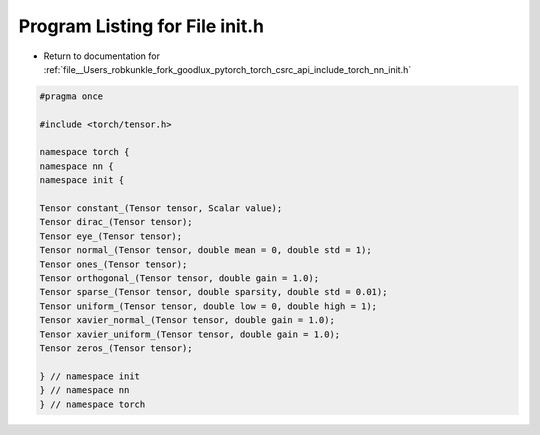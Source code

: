 
.. _program_listing_file__Users_robkunkle_fork_goodlux_pytorch_torch_csrc_api_include_torch_nn_init.h:

Program Listing for File init.h
===============================

- Return to documentation for :ref:`file__Users_robkunkle_fork_goodlux_pytorch_torch_csrc_api_include_torch_nn_init.h`

.. code-block:: cpp

   #pragma once
   
   #include <torch/tensor.h>
   
   namespace torch {
   namespace nn {
   namespace init {
   
   Tensor constant_(Tensor tensor, Scalar value);
   Tensor dirac_(Tensor tensor);
   Tensor eye_(Tensor tensor);
   Tensor normal_(Tensor tensor, double mean = 0, double std = 1);
   Tensor ones_(Tensor tensor);
   Tensor orthogonal_(Tensor tensor, double gain = 1.0);
   Tensor sparse_(Tensor tensor, double sparsity, double std = 0.01);
   Tensor uniform_(Tensor tensor, double low = 0, double high = 1);
   Tensor xavier_normal_(Tensor tensor, double gain = 1.0);
   Tensor xavier_uniform_(Tensor tensor, double gain = 1.0);
   Tensor zeros_(Tensor tensor);
   
   } // namespace init
   } // namespace nn
   } // namespace torch
